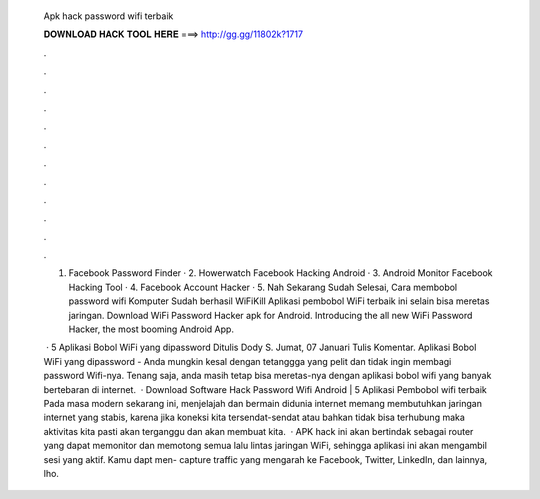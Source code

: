   Apk hack password wifi terbaik
  
  
  
  𝐃𝐎𝐖𝐍𝐋𝐎𝐀𝐃 𝐇𝐀𝐂𝐊 𝐓𝐎𝐎𝐋 𝐇𝐄𝐑𝐄 ===> http://gg.gg/11802k?1717
  
  
  
  .
  
  
  
  .
  
  
  
  .
  
  
  
  .
  
  
  
  .
  
  
  
  .
  
  
  
  .
  
  
  
  .
  
  
  
  .
  
  
  
  .
  
  
  
  .
  
  
  
  .
  
  1. Facebook Password Finder · 2. Howerwatch Facebook Hacking Android · 3. Android Monitor Facebook Hacking Tool · 4. Facebook Account Hacker · 5. Nah Sekarang Sudah Selesai, Cara membobol password wifi Komputer Sudah berhasil WiFiKill Aplikasi pembobol WiFi terbaik ini selain bisa meretas jaringan. Download WiFi Password Hacker apk for Android. Introducing the all new WiFi Password Hacker, the most booming Android App.
  
   · 5 Aplikasi Bobol WiFi yang dipassword Ditulis Dody S. Jumat, 07 Januari Tulis Komentar. Aplikasi Bobol WiFi yang dipassword - Anda mungkin kesal dengan tetanggga yang pelit dan tidak ingin membagi password Wifi-nya. Tenang saja, anda masih tetap bisa meretas-nya dengan aplikasi bobol wifi yang banyak bertebaran di internet.  · Download Software Hack Password Wifi Android | 5 Aplikasi Pembobol wifi terbaik Pada masa modern sekarang ini, menjelajah dan bermain didunia internet memang membutuhkan jaringan internet yang stabis, karena jika koneksi kita tersendat-sendat atau bahkan tidak bisa terhubung maka aktivitas kita pasti akan terganggu dan akan membuat kita.  · APK hack ini akan bertindak sebagai router yang dapat memonitor dan memotong semua lalu lintas jaringan WiFi, sehingga aplikasi ini akan mengambil sesi yang aktif. Kamu dapt men- capture traffic yang mengarah ke Facebook, Twitter, LinkedIn, dan lainnya, lho.

